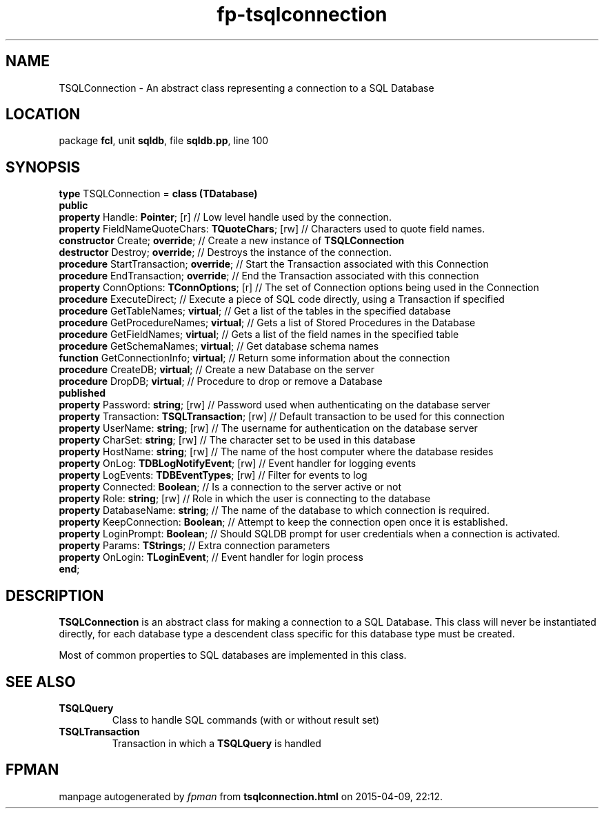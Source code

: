 .\" file autogenerated by fpman
.TH "fp-tsqlconnection" 3 "2014-03-14" "fpman" "Free Pascal Programmer's Manual"
.SH NAME
TSQLConnection - An abstract class representing a connection to a SQL Database
.SH LOCATION
package \fBfcl\fR, unit \fBsqldb\fR, file \fBsqldb.pp\fR, line 100
.SH SYNOPSIS
\fBtype\fR TSQLConnection = \fBclass (TDatabase)\fR
.br
\fBpublic\fR
  \fBproperty\fR Handle: \fBPointer\fR; [r]                   // Low level handle used by the connection.
  \fBproperty\fR FieldNameQuoteChars: \fBTQuoteChars\fR; [rw] // Characters used to quote field names.
  \fBconstructor\fR Create; \fBoverride\fR;                   // Create a new instance of \fBTSQLConnection\fR 
  \fBdestructor\fR Destroy; \fBoverride\fR;                   // Destroys the instance of the connection.
  \fBprocedure\fR StartTransaction; \fBoverride\fR;           // Start the Transaction associated with this Connection
  \fBprocedure\fR EndTransaction; \fBoverride\fR;             // End the Transaction associated with this connection
  \fBproperty\fR ConnOptions: \fBTConnOptions\fR; [r]         // The set of Connection options being used in the Connection
  \fBprocedure\fR ExecuteDirect;                        // Execute a piece of SQL code directly, using a Transaction if specified
  \fBprocedure\fR GetTableNames; \fBvirtual\fR;               // Get a list of the tables in the specified database
  \fBprocedure\fR GetProcedureNames; \fBvirtual\fR;           // Gets a list of Stored Procedures in the Database
  \fBprocedure\fR GetFieldNames; \fBvirtual\fR;               // Gets a list of the field names in the specified table
  \fBprocedure\fR GetSchemaNames; \fBvirtual\fR;              // Get database schema names
  \fBfunction\fR GetConnectionInfo; \fBvirtual\fR;            // Return some information about the connection
  \fBprocedure\fR CreateDB; \fBvirtual\fR;                    // Create a new Database on the server
  \fBprocedure\fR DropDB; \fBvirtual\fR;                      // Procedure to drop or remove a Database
.br
\fBpublished\fR
  \fBproperty\fR Password: \fBstring\fR; [rw]                 // Password used when authenticating on the database server
  \fBproperty\fR Transaction: \fBTSQLTransaction\fR; [rw]     // Default transaction to be used for this connection
  \fBproperty\fR UserName: \fBstring\fR; [rw]                 // The username for authentication on the database server
  \fBproperty\fR CharSet: \fBstring\fR; [rw]                  // The character set to be used in this database
  \fBproperty\fR HostName: \fBstring\fR; [rw]                 // The name of the host computer where the database resides
  \fBproperty\fR OnLog: \fBTDBLogNotifyEvent\fR; [rw]         // Event handler for logging events
  \fBproperty\fR LogEvents: \fBTDBEventTypes\fR; [rw]         // Filter for events to log
  \fBproperty\fR Connected: \fBBoolean\fR;                    // Is a connection to the server active or not
  \fBproperty\fR Role: \fBstring\fR; [rw]                     // Role in which the user is connecting to the database
  \fBproperty\fR DatabaseName: \fBstring\fR;                  // The name of the database to which connection is required.
  \fBproperty\fR KeepConnection: \fBBoolean\fR;               // Attempt to keep the connection open once it is established.
  \fBproperty\fR LoginPrompt: \fBBoolean\fR;                  // Should SQLDB prompt for user credentials when a connection is activated.
  \fBproperty\fR Params: \fBTStrings\fR;                      // Extra connection parameters
  \fBproperty\fR OnLogin: \fBTLoginEvent\fR;                  // Event handler for login process
.br
\fBend\fR;
.SH DESCRIPTION
\fBTSQLConnection \fR is an abstract class for making a connection to a SQL Database. This class will never be instantiated directly, for each database type a descendent class specific for this database type must be created.

Most of common properties to SQL databases are implemented in this class.


.SH SEE ALSO
.TP
.B TSQLQuery
Class to handle SQL commands (with or without result set)
.TP
.B TSQLTransaction
Transaction in which a \fBTSQLQuery\fR is handled

.SH FPMAN
manpage autogenerated by \fIfpman\fR from \fBtsqlconnection.html\fR on 2015-04-09, 22:12.

